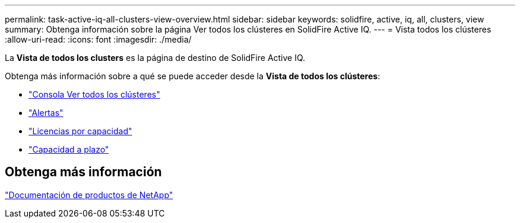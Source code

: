 ---
permalink: task-active-iq-all-clusters-view-overview.html 
sidebar: sidebar 
keywords: solidfire, active, iq, all, clusters, view 
summary: Obtenga información sobre la página Ver todos los clústeres en SolidFire Active IQ. 
---
= Vista todos los clústeres
:allow-uri-read: 
:icons: font
:imagesdir: ./media/


[role="lead"]
La *Vista de todos los clusters* es la página de destino de SolidFire Active IQ.

Obtenga más información sobre a qué se puede acceder desde la *Vista de todos los clústeres*:

* link:task-active-iq-all-clusters-view-dashboard.html["Consola Ver todos los clústeres"]
* link:task-active-iq-alerts.html["Alertas"]
* link:task-active-iq-capacity-licensing.html["Licencias por capacidad"]
* link:task-active-iq-term-capacity.html["Capacidad a plazo"]




== Obtenga más información

https://www.netapp.com/support-and-training/documentation/["Documentación de productos de NetApp"^]
